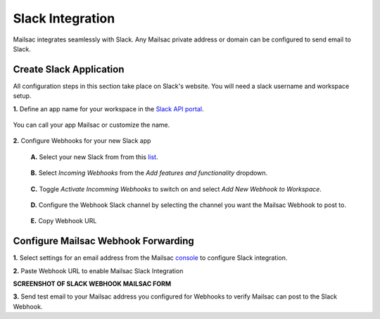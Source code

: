 .. _doc_slack_webhook:

Slack Integration
=================

Mailsac integrates seamlessly with Slack. Any Mailsac private address or domain
can be configured to send email to Slack.

Create Slack Application
------------------------

All configuration steps in this section take place on Slack's website. You will
need a slack username and workspace setup.

**1.** Define an app name for your workspace in the `Slack API
portal <https://api.slack.com/apps/new>`_.

.. figure:: create_slack_app.png
     :align: center
     :width: 650px

     You can call your app Mailsac or customize the name.

**2.** Configure Webhooks for your new Slack app

  **A.** Select your new Slack from from this
  `list <https://api.slack.com/apps>`_.

  .. figure:: slack_select_app.png
       :align: center
       :width: 650px

  **B.** Select *Incoming Webhooks* from the *Add features and functionality* dropdown.

  .. figure:: slack_select_incomming_webhook.png
       :align: center
       :width: 650px

  **C.** Toggle *Activate Incomming Webhooks* to switch on and select *Add New Webhook to Workspace*.

  .. figure:: slack_activate_webhook.png
       :align: center
       :width: 650px

  **D.** Configure the Webhook Slack channel by selecting the channel you want the
  Mailsac Webhook to post to.

  .. figure:: slack_select_channel.png
       :align: center
       :width: 650px

  **E.** Copy Webhook URL

  .. image:: slack_copy_webhook_url.png
       :align: center
       :width: 650px

Configure Mailsac Webhook Forwarding
------------------------------------

**1.** Select settings for an email address from the Mailsac `console <https://mailsac.com/addresses>`_
to configure Slack integration.

.. image:: slack_select_email.png


**2.** Paste Webhook URL to enable Mailsac Slack Integration

**SCREENSHOT OF SLACK WEBHOOK MAILSAC FORM**

**3.** Send test email to your Mailsac address you configured for Webhooks to
verify Mailsac can post to the Slack Webhook.



